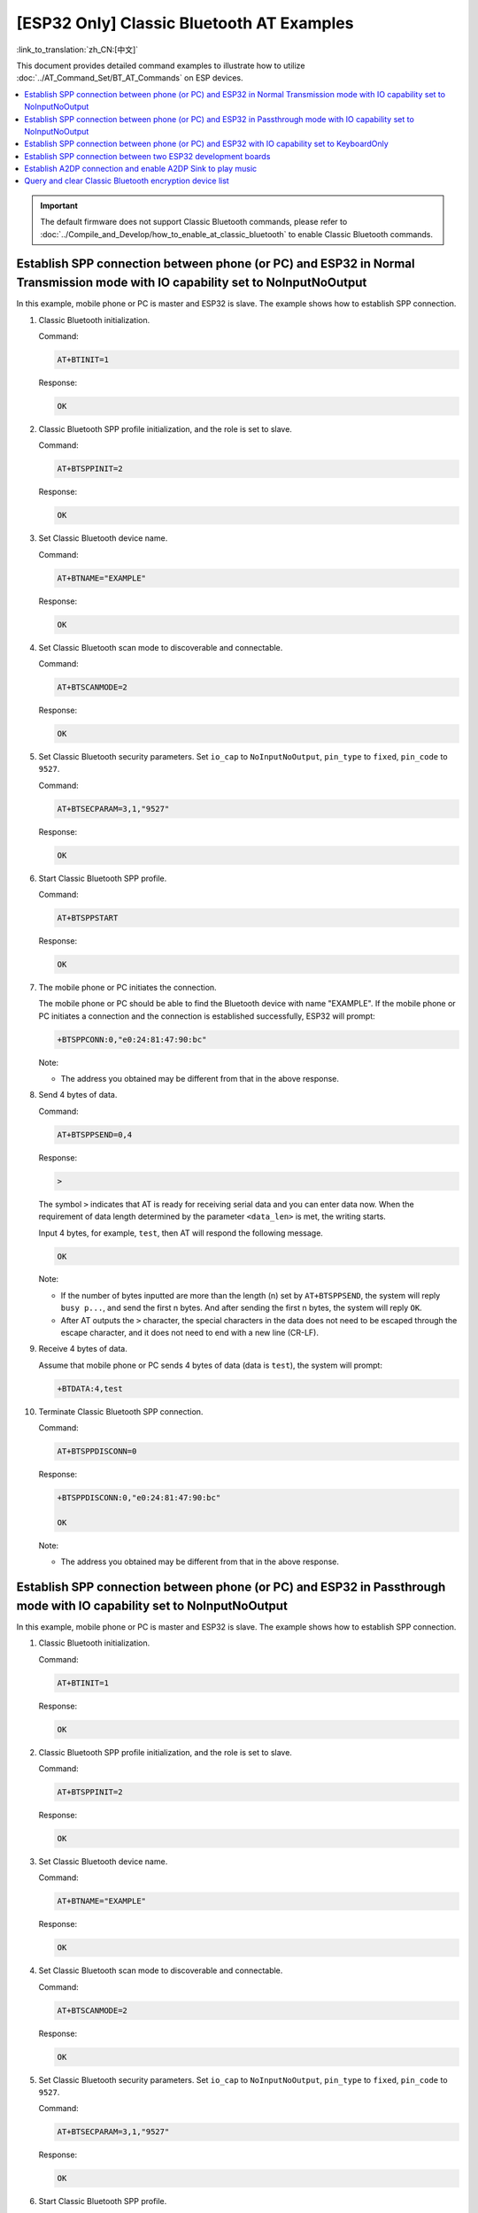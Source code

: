 [ESP32 Only] Classic Bluetooth AT Examples
=============================================

:link_to_translation:`zh_CN:[中文]`

This document provides detailed command examples to illustrate how to utilize :doc:`../AT_Command_Set/BT_AT_Commands` on ESP devices.

.. contents::
   :local:
   :depth: 1

.. Important::
  
  The default firmware does not support Classic Bluetooth commands, please refer to :doc:`../Compile_and_Develop/how_to_enable_at_classic_bluetooth` to enable Classic Bluetooth commands.

Establish SPP connection between phone (or PC) and ESP32 in Normal Transmission mode with IO capability set to NoInputNoOutput
------------------------------------------------------------------------------------------------------------------------------------------

In this example, mobile phone or PC is master and ESP32 is slave. The example shows how to establish SPP connection.

#. Classic Bluetooth initialization.
   
   Command:

   .. code-block:: none

     AT+BTINIT=1

   Response:
  
   .. code-block:: none

     OK

#. Classic Bluetooth SPP profile initialization, and the role is set to slave.
   
   Command:

   .. code-block:: none

     AT+BTSPPINIT=2

   Response:
  
   .. code-block:: none

     OK

#. Set Classic Bluetooth device name.
   
   Command:

   .. code-block:: none

     AT+BTNAME="EXAMPLE"

   Response:
  
   .. code-block:: none

     OK

#. Set Classic Bluetooth scan mode to discoverable and connectable.
   
   Command:

   .. code-block:: none

     AT+BTSCANMODE=2

   Response:
  
   .. code-block:: none

     OK

#. Set Classic Bluetooth security parameters. Set ``io_cap`` to ``NoInputNoOutput``, ``pin_type`` to ``fixed``, ``pin_code`` to ``9527``.
   
   Command:

   .. code-block:: none

     AT+BTSECPARAM=3,1,"9527"

   Response:
  
   .. code-block:: none

     OK

#. Start Classic Bluetooth SPP profile.
   
   Command:

   .. code-block:: none

     AT+BTSPPSTART

   Response:
  
   .. code-block:: none

     OK

#. The mobile phone or PC initiates the connection.

   The mobile phone or PC should be able to find the Bluetooth device with name "EXAMPLE". If the mobile phone or PC initiates a connection and the connection is established successfully, ESP32 will prompt:

   .. code-block:: none

     +BTSPPCONN:0,"e0:24:81:47:90:bc"

   Note:

   - The address you obtained may be different from that in the above response.

#. Send 4 bytes of data.

   Command:

   .. code-block:: none

     AT+BTSPPSEND=0,4

   Response:

   .. code-block:: none

     >

   The symbol ``>`` indicates that AT is ready for receiving serial data and you can enter data now. When the requirement of data length determined by the parameter ``<data_len>`` is met, the writing starts.

   Input 4 bytes, for example, ``test``, then AT will respond the following message.

   .. code-block:: none

     OK

   Note:

   - If the number of bytes inputted are more than the length (n) set by ``AT+BTSPPSEND``, the system will reply ``busy p...``, and send the first n bytes. And after sending the first n bytes, the system will reply ``OK``.
   - After AT outputs the ``>`` character, the special characters in the data does not need to be escaped through the escape character, and it does not need to end with a new line (CR-LF).

#. Receive 4 bytes of data.

   Assume that mobile phone or PC sends 4 bytes of data (data is ``test``), the system will prompt:

   .. code-block:: none

     +BTDATA:4,test

#. Terminate Classic Bluetooth SPP connection.

   Command:

   .. code-block:: none

     AT+BTSPPDISCONN=0

   Response:

   .. code-block:: none

     +BTSPPDISCONN:0,"e0:24:81:47:90:bc"

     OK

   Note:

   - The address you obtained may be different from that in the above response.

Establish SPP connection between phone (or PC) and ESP32 in Passthrough mode with IO capability set to NoInputNoOutput
-------------------------------------------------------------------------------------------------------------------------------

In this example, mobile phone or PC is master and ESP32 is slave. The example shows how to establish SPP connection.

#. Classic Bluetooth initialization.
   
   Command:

   .. code-block:: none

     AT+BTINIT=1

   Response:
  
   .. code-block:: none

     OK

#. Classic Bluetooth SPP profile initialization, and the role is set to slave.
   
   Command:

   .. code-block:: none

     AT+BTSPPINIT=2

   Response:
  
   .. code-block:: none

     OK

#. Set Classic Bluetooth device name.
   
   Command:

   .. code-block:: none

     AT+BTNAME="EXAMPLE"

   Response:
  
   .. code-block:: none

     OK

#. Set Classic Bluetooth scan mode to discoverable and connectable.
   
   Command:

   .. code-block:: none

     AT+BTSCANMODE=2

   Response:
  
   .. code-block:: none

     OK

#. Set Classic Bluetooth security parameters. Set ``io_cap`` to ``NoInputNoOutput``, ``pin_type`` to ``fixed``, ``pin_code`` to ``9527``.
   
   Command:

   .. code-block:: none

     AT+BTSECPARAM=3,1,"9527"

   Response:
  
   .. code-block:: none

     OK

#. Start Classic Bluetooth SPP profile.
   
   Command:

   .. code-block:: none

     AT+BTSPPSTART

   Response:
  
   .. code-block:: none

     OK

#. The mobile phone or PC initiates the connection.

   The mobile phone or PC should be able to find the Bluetooth device with name "EXAMPLE". If the mobile phone or PC initiates a connection and the connection is established successfully, ESP32 will prompt:

   .. code-block:: none

     +BTSPPCONN:0,"e0:24:81:47:90:bc"

   Note:

   - The address you obtained may be different from that in the above response.

#. Send data in Passthrough Mode.

   Command:

   .. code-block:: none

     AT+BTSPPSEND

   Response:

   .. code-block:: none

     OK

     >

   This response indicates that AT has entered Passthrough Mode.

   Note:

   - After the AT enters Passthrough Mode, data received from serial port will be transmitted to the mobile phone or PC.

#. Stop sending data.

   When receiving a packet that contains only ``+++``, the Passthrough Mode will be stopped. Then please wait at least 1 second before sending next AT command. Please be noted that if you input ``+++`` directly by typing, the ``+++`` may not be recognised as three consecutive ``+`` because of the prolonged typing duration. For more details, please refer to :ref:`AT+BTSPPSEND <cmd-BTSPPSEND>`.

   .. Important::

     The aim of ending the packet with ``+++`` is to exit Passthrough Mode and to accept normal AT commands. However, you can also use command ``AT+BTSPPSEND`` to go back into Passthrough Mode.

#. Terminate Classic Bluetooth SPP connection.

   Command:

   .. code-block:: none

     AT+BTSPPDISCONN=0

   Response:

   .. code-block:: none

     +BTSPPDISCONN:0,"e0:24:81:47:90:bc"

     OK

   Note:

   - The address you obtained may be different from that in the above response.

Establish SPP connection between phone (or PC) and ESP32 with IO capability set to KeyboardOnly
-------------------------------------------------------------------------------------------------

The process is basically the same as in the `Establish SPP connection between phone (or PC) and ESP32 in Normal Transmission mode with IO capability set to NoInputNoOutput`_. The only difference lies in security parameters settings.

#. Classic Bluetooth initialization.
   
   Command:

   .. code-block:: none

     AT+BTINIT=1

   Response:
  
   .. code-block:: none

     OK

#. Classic Bluetooth SPP profile initialization, and the role is set to slave.
   
   Command:

   .. code-block:: none

     AT+BTSPPINIT=2

   Response:
  
   .. code-block:: none

     OK

#. Set Classic Bluetooth device name.
   
   Command:

   .. code-block:: none

     AT+BTNAME="EXAMPLE"

   Response:
  
   .. code-block:: none

     OK

#. Set Classic Bluetooth scan mode to discoverable and connectable.
   
   Command:

   .. code-block:: none

     AT+BTSCANMODE=2

   Response:
  
   .. code-block:: none

     OK

#. Set Classic Bluetooth security parameters. Set ``io_cap`` to ``KeyboardOnly``, ``pin_type`` to ``variable``, ``pin_code`` to ``9527``.
   
   Command:

   .. code-block:: none

     AT+BTSECPARAM=2,0,"9527"

   Response:
  
   .. code-block:: none

     OK

#. Start Classic Bluetooth SPP profile.
   
   Command:

   .. code-block:: none

     AT+BTSPPSTART

   Response:
  
   .. code-block:: none

     OK

#. The mobile phone or PC initiates the connection.

   The mobile phone or PC can initiate a connection and generate a PIN code, then you can enter the PIN code on the ESP32.

   .. code-block:: none

     AT+BTKEYREPLY=0,676572

   If the connection is established successfully, the system will prompt:

   .. code-block:: none

     +BTSPPCONN:0,"e0:24:81:47:90:bc"

   Note:

   - The PIN code you entered may be different from those in the above command. Please use the real PIN instead.
   - The address you obtained may be different from that in the above response.

#. Terminate Classic Bluetooth SPP connection.

   Command:

   .. code-block:: none

     AT+BTSPPDISCONN=0

   Response:

   .. code-block:: none

     +BTSPPDISCONN:0,"e0:24:81:47:90:bc"

     OK

   Note:

   - The address you obtained may be different from that in the above response.

Establish SPP connection between two ESP32 development boards
---------------------------------------------------------------

Below is an example of using two ESP32 development boards, one as master, the other one as slave.

.. Important::

  In the following steps, the operations starting with ``Master`` only need to be executed at master, and the operations starting with ``Slave`` only need to be executed at slave. If the operation is not specified on which side it is executed, it needs to be executed on both the master side and the slave side.

#. Classic Bluetooth initialization.
   
   Command:

   .. code-block:: none

     AT+BTINIT=1

   Response:
  
   .. code-block:: none

     OK

#. Classic Bluetooth SPP profile initialization.

   Master:

   Command:

   .. code-block:: none

     AT+BTSPPINIT=1

   Response:
  
   .. code-block:: none

     OK

   Slave:

   Command:

   .. code-block:: none

     AT+BTSPPINIT=2

   Response:
  
   .. code-block:: none

     OK

#. Set Classic Bluetooth device name.

   Slave:

   Command:

   .. code-block:: none

     AT+BTNAME="EXAMPLE"

   Response:
  
   .. code-block:: none

     OK

#. Set Classic Bluetooth scan mode to discoverable and connectable.

   Slave:

   Command:

   .. code-block:: none

     AT+BTSCANMODE=2

   Response:
  
   .. code-block:: none

     OK

#. Set Classic Bluetooth security parameters. Set ``io_cap`` to ``NoInputNoOutput``, ``pin_type`` to ``fixed``, ``pin_code`` to ``9527``.

   Slave:

   Command:

   .. code-block:: none

     AT+BTSECPARAM=3,1,"9527"

   Response:
  
   .. code-block:: none

     OK

#. Start Classic Bluetooth SPP profile.

   Slave:

   Command:

   .. code-block:: none

     AT+BTSPPSTART

   Response:
  
   .. code-block:: none

     OK

#. Start Classic Bluetooth discovery. Set inquiry duration to 10 s, number of inquiry responses to 10.

   Master:

   Command:

   .. code-block:: none

     AT+BTSTARTDISC=0,10,10

   Response:
  
   .. code-block:: none

     +BTSTARTDISC:"10:f6:05:f9:bc:4f",realme V11 5G,0x2,0x3,0x2d0,-34
     +BTSTARTDISC:"24:0a:c4:d6:e4:46",EXAMPLE,,,,-27
     +BTSTARTDISC:"10:f6:05:f9:bc:4f",realme V11 5G,0x2,0x3,0x2d0,-33
     +BTSTARTDISC:"24:0a:c4:d6:e4:46",EXAMPLE,,,,-25
     +BTSTARTDISC:"ac:d6:18:47:0c:ae",,0x2,0x3,0x2d0,-72
     +BTSTARTDISC:"24:0a:c4:d6:e4:46",EXAMPLE,,,,-26
     +BTSTARTDISC:"10:f6:05:f9:bc:4f",,0x2,0x3,0x2d0,-41
     +BTSTARTDISC:"24:0a:c4:2c:a8:a2",,,,,-50
     +BTSTARTDISC:"24:0a:c4:d6:e4:46",EXAMPLE,,,,-26
     +BTSTARTDISC:"10:f6:05:f9:bc:4f",realme V11 5G,0x2,0x3,0x2d0,-39
     +BTSTARTDISC:"24:0a:c4:d6:e4:46",EXAMPLE,,,,-23
     +BTSTARTDISC:"10:f6:05:f9:bc:4f",realme V11 5G,0x2,0x3,0x2d0,-36
     +BTSTARTDISC:"10:f6:05:f9:bc:4f",realme V11 5G,0x2,0x3,0x2d0,-41
     +BTSTARTDISC:"b4:a5:ac:16:14:8c",,0x2,0x3,0x2d0,-57
     +BTSTARTDISC:"24:0a:c4:2c:a8:a2"
     +BTSTARTDISC:"b4:a5:ac:16:14:8c"

     OK

   Note:

   - The discovery results you obtain may be different from those in the above response.

#. Establish SPP connection.

   Master:

   Command:

   .. code-block:: none

     AT+BTSPPCONN=0,0,"24:0a:c4:d6:e4:46"

   Response:
  
   .. code-block:: none

     +BTSPPCONN:0,"24:0a:c4:d6:e4:46"

     OK

   Note:

   - When entering the above command, replace the address with slave address.
   - If the SPP connection is established successfully, message ``+BTSPPCONN:0,"30:ae:a4:80:06:8e"`` will be prompted on the slave.

#. Terminate Classic Bluetooth SPP connection.

   Slave:

   Command:

   .. code-block:: none

     AT+BTSPPDISCONN=0

   Response:

   .. code-block:: none

     +BTSPPDISCONN:0,"30:ae:a4:80:06:8e"

     OK

   Note:

   - Both master and slave can actively terminate the SPP connection.
   - If the SPP connection is ended successfully, message ``+BTSPPDISCONN:0,"24:0a:c4:d6:e4:46"`` will be prompted on the master.

Establish A2DP connection and enable A2DP Sink to play music
-------------------------------------------------------------

.. Important::
  
  - To use ``A2DP Sink``, you need to add the code of the ``I2S`` part by yourself. For the code to initialize the ``I2S`` part, please refer to `a2dp sink example <https://github.com/espressif/esp-idf/blob/master/examples/bluetooth/bluedroid/classic_bt/a2dp_sink/main/main.c>`__.
  - The driver code of the ``decoder`` chip part also needs to be added by yourself or use an off-the-shelf development board.

#. Classic Bluetooth initialization.

   Command:

   .. code-block:: none

     AT+BTINIT=1

   Response:
  
   .. code-block:: none

     OK

#. Classic Bluetooth A2DP profile initialization, and the role is set to sink.

   Command:

   .. code-block:: none

     AT+BTA2DPINIT=2

   Response:
  
   .. code-block:: none

     OK

#. Set Classic Bluetooth device name.
   
   Command:

   .. code-block:: none

     AT+BTNAME="EXAMPLE"

   Response:
  
   .. code-block:: none

     OK

#. Set Classic Bluetooth scan mode to discoverable and connectable.

   Command:

   .. code-block:: none

     AT+BTSCANMODE=2

   Response:
  
   .. code-block:: none

     OK

#. Establish connection.

   The source role should be able to find the Bluetooth device with name "EXAMPLE". In this example, you can use your mobile phone to initiate a connection. If the connection is established successfully, ESP32 will prompt:

   .. code-block:: none

     +BTA2DPCONN:0,"e0:24:81:47:90:bc"

   Note:

   - The address you obtained may be different from that in the above response.

#. Start playing music.

   Command:

   .. code-block:: none

     AT+BTA2DPCTRL=0,1

   Response:
  
   .. code-block:: none

     OK

   Note:

   - For more types of control, please refer to :ref:`AT+BTA2DPCTRL <cmd-BTA2DPCTRL>`.

#. Stop playing music.

   Command:

   .. code-block:: none

     AT+BTA2DPCTRL=0,0

   Response:
  
   .. code-block:: none

     OK

   Note:

   - For more types of control, please refer to :ref:`AT+BTA2DPCTRL <cmd-BTA2DPCTRL>`.

#. Terminate A2DP connection.

   Command:

   .. code-block:: none

     AT+BTA2DPDISCONN=0

   Response:
  
   .. code-block:: none

     OK
     +BTA2DPDISCONN:0,"e0:24:81:47:90:bc"

Query and clear Classic Bluetooth encryption device list
----------------------------------------------------------

#. Get the encryption device list.

   Command:

   .. code-block:: none

     AT+BTENCDEV?

   Response:
  
   .. code-block:: none

     +BTA2DPDISCONN:0,"e0:24:81:47:90:bc"
     OK

   Note:

   - If no device has been successfully bound before, AT will only prompt ``OK``.

#. Clear Classic Bluetooth encryption device list.

   There are two ways to clear encryption device list.

   1. Remove a device from the encryption device list with a specific index.

      Command:

      .. code-block:: none

        AT+BTENCCLEAR=0

      Response:
     
      .. code-block:: none

        OK

   2. Remove all devices from the encryption device list.

      Command:

      .. code-block:: none

        AT+BTENCCLEAR

      Response:
     
      .. code-block:: none

        OK
